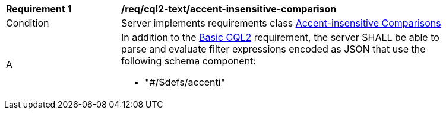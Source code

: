 [[req_cql2-json_accent-insensitive-comparison]] 
[width="90%",cols="2,6a"]
|===
^|*Requirement {counter:req-id}* |*/req/cql2-text/accent-insensitive-comparison* 
^|Condition |Server implements requirements class <<rc_accent-insensitive-comparison,Accent-insensitive Comparisons>>
^|A |In addition to the <<req_cql2-json_basic-cql2,Basic CQL2>> requirement, the server SHALL be able to parse and evaluate filter expressions encoded as JSON that use the following schema component:

* "#/$defs/accenti"
|===

